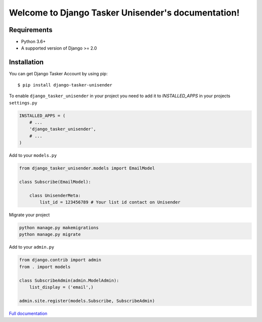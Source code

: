 Welcome to Django Tasker Unisender's documentation!
===================================================

.. image:: https://travis-ci.org/kostya-ten/django_tasker_unisender.svg?branch=master
    :target: https://travis-ci.org/kostya-ten/django_tasker_unisender

.. image:: https://readthedocs.org/projects/django-tasker-unisender/badge/?version=latest
    :target: https://django-tasker-unisender.readthedocs.io/en/latest/?badge=latest
    :alt: Documentation Status

.. image:: https://api.codacy.com/project/badge/Grade/9fe057e68937477aab1aebd907aa0913
    :target: https://www.codacy.com/app/kostya/django_tasker_unisender?utm_source=github.com&amp;utm_medium=referral&amp;utm_content=kostya-ten/django_tasker_unisender&amp;utm_campaign=Badge_Grade

.. image:: https://requires.io/github/kostya-ten/django_tasker_unisender/requirements.svg?branch=master
     :target: https://requires.io/github/kostya-ten/django_tasker_unisender/requirements/?branch=master
     :alt: Requirements Status

Requirements
""""""""""""""""""
* Python 3.6+
* A supported version of Django >= 2.0


Installation
""""""""""""""""""

You can get Django Tasker Account by using pip::

    $ pip install django-tasker-unisender


To enable ``django_tasker_unisender`` in your project you need to add it to `INSTALLED_APPS` in your projects ``settings.py``

.. code-block:: python

    INSTALLED_APPS = (
        # ...
        'django_tasker_unisender',
        # ...
    )

Add to your ``models.py``

.. code-block:: python

    from django_tasker_unisender.models import EmailModel

    class Subscribe(EmailModel):

        class UnisenderMeta:
            list_id = 123456789 # Your list id contact on Unisender



Migrate your project

.. code-block:: shell

    python manage.py makemigrations
    python manage.py migrate

Add to your ``admin.py``

.. code-block:: python

    from django.contrib import admin
    from . import models

    class SubscribeAdmin(admin.ModelAdmin):
        list_display = ('email',)

    admin.site.register(models.Subscribe, SubscribeAdmin)

`Full documentation <https://django-tasker-unisender.readthedocs.io/>`_
